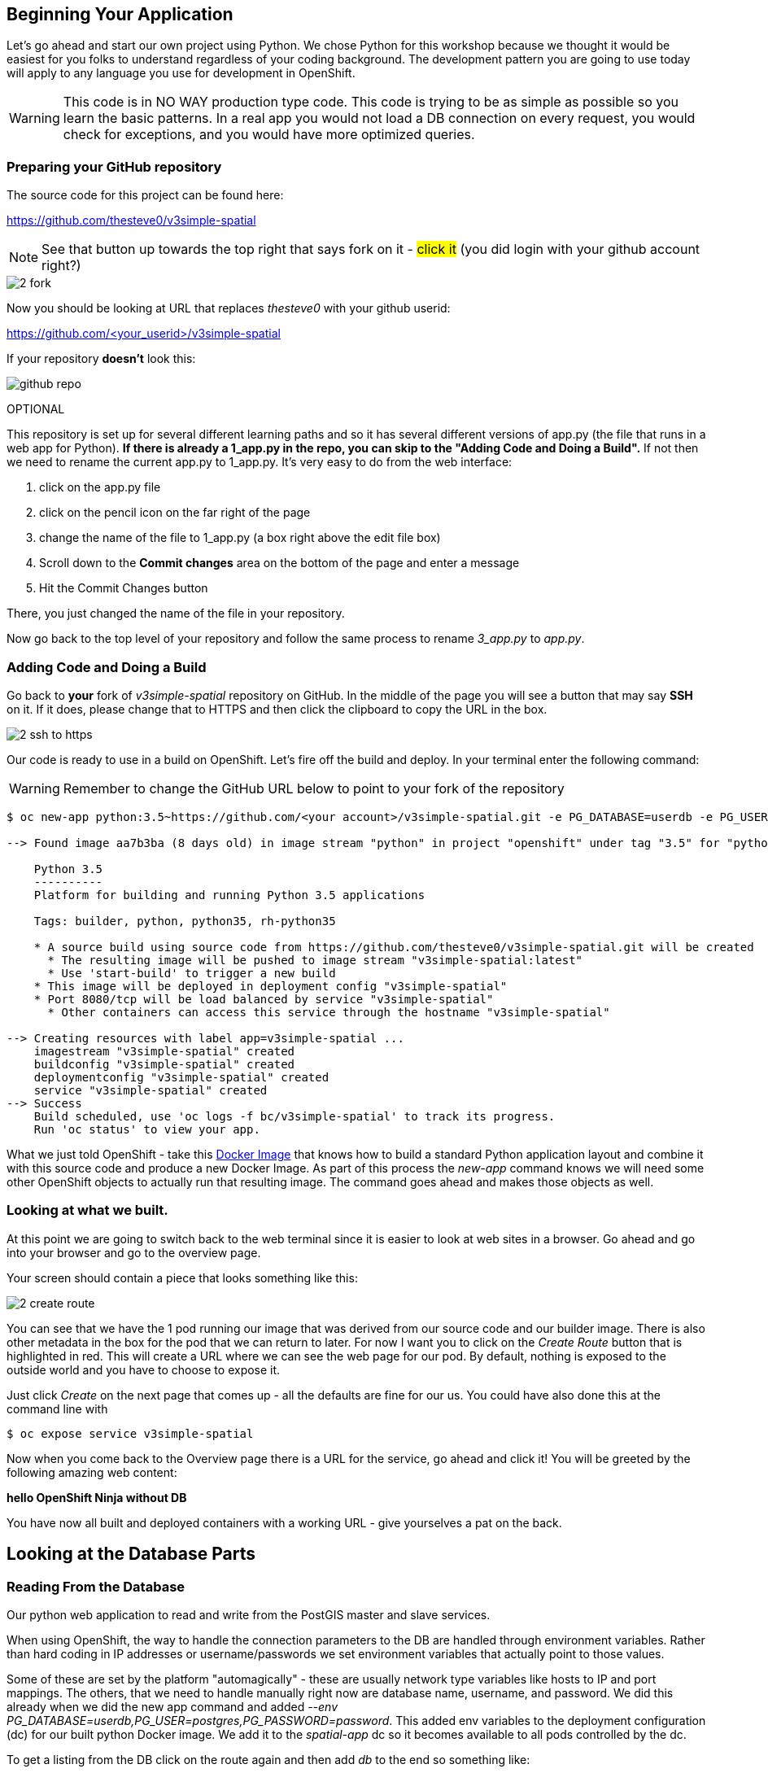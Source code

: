 == Beginning Your Application

Let's go ahead and start our own project using Python. We chose Python for this workshop because we thought it would be easiest for you folks to understand regardless of your coding background. The development pattern you are going to use today will apply to any language you use for development in OpenShift.

WARNING: This code is in NO WAY production type code. This code is trying to be as simple as possible so you learn the basic patterns. In a real app you would not load a DB connection on every request, you would check for exceptions, and you would have more optimized queries.

=== Preparing your GitHub repository

The source code for this project can be found here:

https://github.com/thesteve0/v3simple-spatial

NOTE: See that button up towards the top right that says fork on it - #click it# (you did login with your github account right?)

image::common/2_fork.png[]

Now you should be looking at URL that replaces _thesteve0_ with your github
userid:

https://github.com/<your_userid>/v3simple-spatial



If your repository *doesn't* look this:

image::common/github_repo.png[]

OPTIONAL

This repository is set up for several different learning paths and so it has
several different versions of app.py (the file that runs in a web app for
Python). **If there is already a 1_app.py in the repo, you can skip to the "Adding Code and Doing a Build".**
If not then we need to rename the current app.py to 1_app.py. It's very easy to
do from the web interface:

1. click on the app.py file
2. click on the pencil icon on the far right of the page
3. change the name of the file to 1_app.py (a box right above the edit file box)
4. Scroll down to the *Commit changes* area on the bottom of the page and enter
a message
5. Hit the Commit Changes button

There, you just changed the name of the file in your repository.

Now go back to the top level of your repository and follow the same process to
rename _3_app.py_ to _app.py_.

=== Adding Code and Doing a Build

Go back to **your** fork of _v3simple-spatial_ repository on GitHub. In the middle of the page you will see a button that may say *SSH* on it. If it does, please change that to HTTPS and then click the clipboard to copy the URL in the box.

image::common/2_ssh_to_https.png[]

Our code is ready to use in a build on OpenShift. Let's fire off the build and
deploy. In your terminal enter the following command:

WARNING: Remember to change the GitHub URL below to point to your fork of the
repository

[source, bash]
----
$ oc new-app python:3.5~https://github.com/<your account>/v3simple-spatial.git -e PG_DATABASE=userdb -e PG_USER=postgres -e PG_PASSWORD=password

--> Found image aa7b3ba (8 days old) in image stream "python" in project "openshift" under tag "3.5" for "python:3.5"

    Python 3.5
    ----------
    Platform for building and running Python 3.5 applications

    Tags: builder, python, python35, rh-python35

    * A source build using source code from https://github.com/thesteve0/v3simple-spatial.git will be created
      * The resulting image will be pushed to image stream "v3simple-spatial:latest"
      * Use 'start-build' to trigger a new build
    * This image will be deployed in deployment config "v3simple-spatial"
    * Port 8080/tcp will be load balanced by service "v3simple-spatial"
      * Other containers can access this service through the hostname "v3simple-spatial"

--> Creating resources with label app=v3simple-spatial ...
    imagestream "v3simple-spatial" created
    buildconfig "v3simple-spatial" created
    deploymentconfig "v3simple-spatial" created
    service "v3simple-spatial" created
--> Success
    Build scheduled, use 'oc logs -f bc/v3simple-spatial' to track its progress.
    Run 'oc status' to view your app.
----


What we just told OpenShift - take this
https://github.com/openshift/s2i-python[Docker Image] that knows how to build a
standard Python application layout and combine it with this source code and
produce a new Docker Image. As part of this process the _new-app_ command knows
we will need some other OpenShift objects to actually run that resulting image.
The command goes ahead and makes those objects as well.

=== Looking at what we built.

At this point we are going to switch back to the web terminal since it is
easier to look at web sites in a browser. Go ahead and go into your browser and
go to the overview page.

Your screen should contain a piece that looks something like this:

image::common/2_create_route.png[]

You can see that we have the 1 pod running our image that was derived from our
source code and our builder image. There is also other metadata in the box for
the pod that we can return to later. For now I want you to click on the
_Create Route_ button that is highlighted in red. This will create a URL where
we can see the web page for our pod. By default, nothing is exposed to the
outside world and you have to choose to expose it.

Just click _Create_ on the next page that comes up - all the defaults are fine
for our us. You could have also done this at the command line with

[source, bash]
----
$ oc expose service v3simple-spatial
----

Now when you come back to the Overview page there is a URL for the service, go ahead and click it! You will be greeted by the following amazing web content:

*hello OpenShift Ninja without DB*

You have now all built and deployed containers with a working URL - give
yourselves a pat on the back.

== Looking at the Database Parts

=== Reading From the Database

Our python web application to read and write from the PostGIS master and slave services.

When using OpenShift, the way to handle the connection parameters to the DB are handled through environment variables. Rather than hard coding in IP addresses or username/passwords we set environment variables that actually point to those values.

Some of these are set by the platform "automagically" - these are usually
network type variables like hosts to IP and port mappings. The others, that we
need to handle manually right now are database name, username, and password. We
did this already when we did the new app command and added
_--env PG_DATABASE=userdb,PG_USER=postgres,PG_PASSWORD=password_.
This added env variables to the deployment configuration (dc) for our built python Docker image. We add it to the _spatial-app_ dc so it becomes available to all pods controlled by the dc.

To get a listing from the DB click on the route again and then add _db_ to the end so something like:

http://v3simple-spatial-{{PROJECT_NAME}}.{{APPS_ADDRESS}}/db

and you should see a listing of 10 parks.


=== Writing to Master

The great part of what we have set up is we can isolate our writes to master
and our reads from the replica - which is why people usually set up replicas
in the first place. We have already set all the environment variables we needed
but in a more production ready app you would probably use two different
Postgresql accounts, one for reading and one for writing, which would require
new environment variables.

We added code to randomly generate a name and the coords. for a new point
whenever you HTTP POST to the /db URL. Again this is really hacky code for a
workshop - not production code. I will talk you through the code in class.

Finally, to hit this URL you can either install a plugin for your browser or
you can use cURL. By default browsers do an HTTP GET but we need a POST.
There are plenty of plugins for Chrome and Firefox to help you do a HTTP Post -
most of them have the word REST in them. Here is cURL syntax that will exercise
the end point:

Go back to the terminal for your _replica_ pod and do these commands:

[source, bash]
----
# -d says to do a POST and we leave the payload blank
$ curl -X POST "http://v3simple-spatial-<project name>.{{APPS_ADDRESS}}/db"

# if you want to look at the output in a nicer format you can save it to HTML
$ curl -X POST "http://v3simple-spatial-<project name>.{{APPS_ADDRESS}}/db" > /tmp/index.html
----

If you use a browser plugin the URL stays the same and you just tell the plugin
to use a POST.

The response will be the last 10 entries in the DB - which will include your
latest entry. You can go ahead and POST several items and watch the new entries
show up.

That's all we are going to do with the code for now. The rest of the workshop
will be focusing on the advanced features you can get when you combine
container, Kubernetes, OpenShift, and smart engineering.
